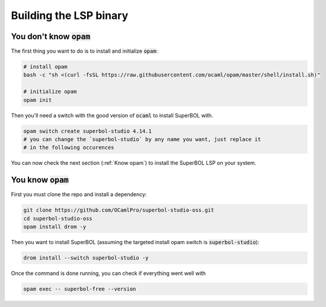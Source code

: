 Building the LSP binary
=======================

You don't know :code:`opam`
---------------------------

The first thing you want to do is to install and initialize :code:`opam`:

.. code-block:: sh

  # install opam
  bash -c "sh <(curl -fsSL https://raw.githubusercontent.com/ocaml/opam/master/shell/install.sh)"

  # initialize opam
  opam init

Then you'll need a switch with the good version of :code:`ocaml` to install
SuperBOL with.

.. code-block:: sh

  opam switch create superbol-studio 4.14.1
  # you can change the `superbol-studio` by any name you want, just replace it
  # in the following occurences

You can now check the next section (:ref:`Know opam`) to install the SuperBOL
LSP on your system.

.. _Know opam:

You know :code:`opam`
---------------------

First you must clone the repo and install a dependency:

.. code-block:: sh

  git clone https://github.com/OCamlPro/superbol-studio-oss.git
  cd superbol-studio-oss
  opam install drom -y

Then you want to install SuperBOL (assuming the targeted install opam switch is
:code:`superbol-studio`):

.. code-block:: sh

  drom install --switch superbol-studio -y

Once the command is done running, you can check if everything went well with

.. code-block:: sh

  opam exec -- superbol-free --version
